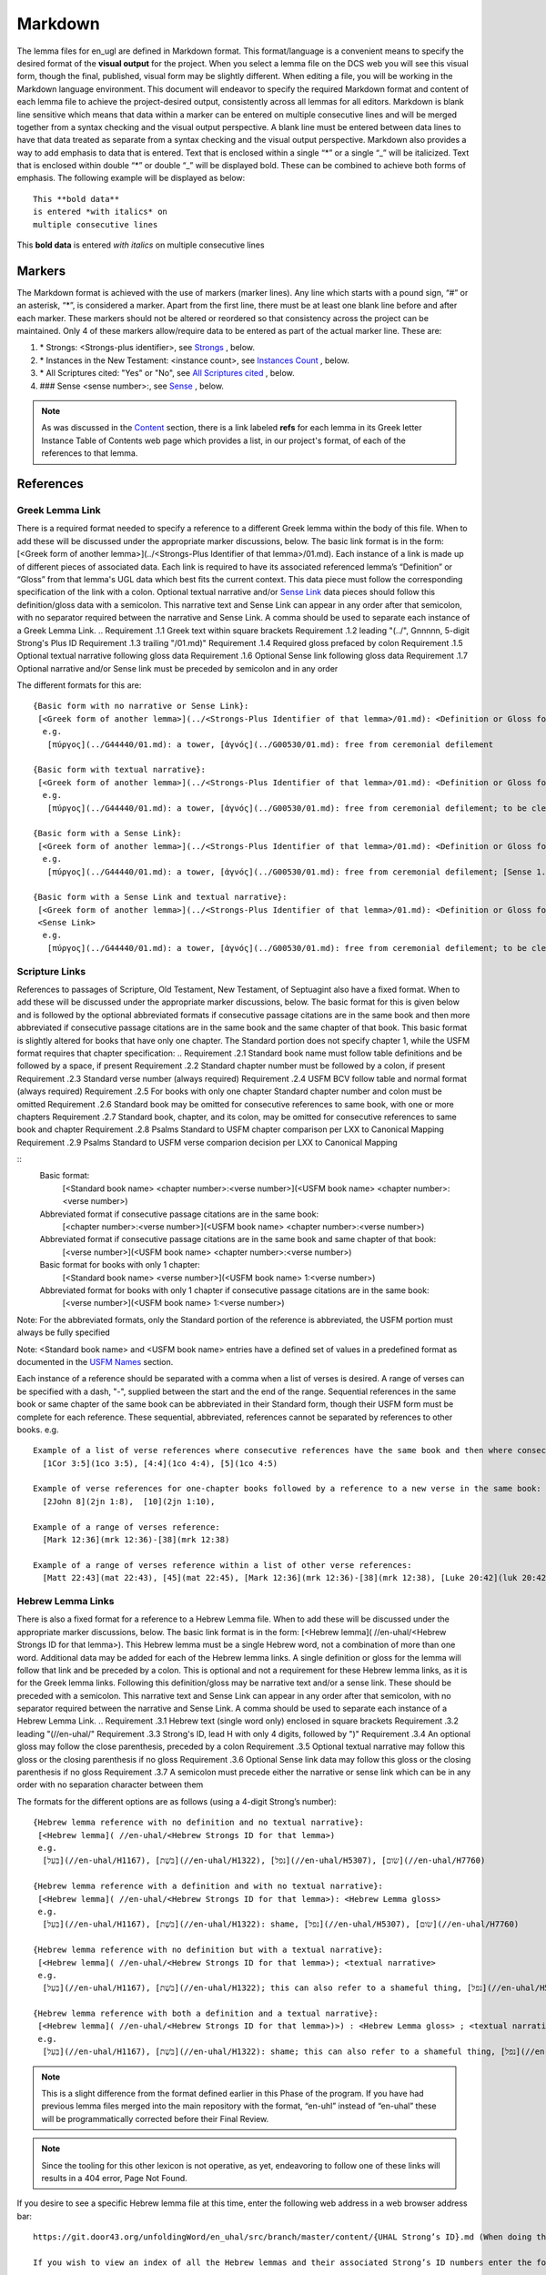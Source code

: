 .. _markdown:

Markdown
========
The lemma files for en_ugl are defined in Markdown format. This format/language is a convenient means to specify the desired format of the **visual output** for the project. When you select a lemma file on the DCS web you will see this visual form, though the final, published, visual form may be slightly different. When editing a file, you will be working in the Markdown language environment. This document will endeavor to specify the required Markdown format and content of each lemma file to achieve the project-desired output, consistently across all lemmas for all editors. Markdown is blank line sensitive which means that data within a marker can be entered on multiple consecutive lines and will be merged together from a syntax checking and the visual output perspective. A blank line must be entered between data lines to have that data treated as separate from a syntax checking and the visual output perspective. Markdown also provides a way to add emphasis to data that is entered. Text that is enclosed within a single “*” or a single “_” will be italicized. Text that is enclosed within double “*” or double “_” will be displayed bold. These can be combined to achieve both forms of emphasis. The following example will be displayed as below:
::

  This **bold data**
  is entered *with italics* on
  multiple consecutive lines


This **bold data** is entered *with italics* on multiple consecutive lines


Markers
-------
The Markdown format is achieved with the use of markers (marker lines). Any line which starts with a pound sign, “#” or an asterisk, “*”, is considered a marker. Apart from the first line, there must be at least one blank line before and after each marker. These markers should not be altered or reordered so that consistency across the project can be maintained. Only 4 of these markers allow/require data to be entered as part of the actual marker line. These are:

#. \* Strongs: <Strongs-plus identifier>, see `Strongs <https://ugl-info.readthedocs.io/en/latest/markdown.html#strongs-gddddd>`_ , below.

#. \* Instances in the New Testament: <instance count>, see `Instances Count <https://ugl-info.readthedocs.io/en/latest/markdown.html#instances-in-the-new-testament-count>`_ , below.

#. \* All Scriptures cited: "Yes" or "No",  see `All Scriptures cited <https://ugl-info.readthedocs.io/en/latest/markdown.html#all-scriptures-cited-yes-no>`_ , below.

#. \#\#\# Sense <sense number>:, see `Sense <https://ugl-info.readthedocs.io/en/latest/markdown.html#sense-sense-number>`_ , below.

.. note:: As was discussed in the  `Content <http://ugl-info.readthedocs.io/en/latest/assignments.html#content>`_ section, there is a link labeled **refs** for each lemma in its Greek letter Instance Table of Contents web page which provides a list, in our project's format, of each of the references to that lemma.


References
----------

Greek Lemma Link
^^^^^^^^^^^^^^^^
There is a required format needed to specify a reference to a different Greek lemma within the body of this file. When to add these will be discussed under the appropriate marker discussions, below. The basic link format is in the form: [<Greek form of another lemma>](../<Strongs-Plus Identifier of that lemma>/01.md). Each instance of a link is made up of different pieces of associated data. Each link is required to have its associated referenced lemma’s “Definition” or “Gloss” from that lemma's UGL data which best fits the current context. This data piece must follow the corresponding specification of the link with a colon.  Optional textual narrative and/or `Sense Link`_ data pieces should follow this definition/gloss data with a semicolon. This narrative text and Sense Link can appear in any order after that semicolon, with no separator required between the narrative and Sense Link.  A comma should be used to separate each instance of a Greek Lemma Link.
..
Requirement .1.1 Greek text within square brackets
Requirement .1.2 leading "(../", Gnnnnn, 5-digit Strong's Plus ID
Requirement .1.3 trailing "/01.md)"
Requirement .1.4 Required gloss prefaced by colon
Requirement .1.5 Optional textual narrative following gloss data
Requirement .1.6 Optional Sense link following gloss data
Requirement .1.7 Optional narrative and/or Sense link must be preceded by semicolon and in any order

The different formats for this are:
::

 {Basic form with no narrative or Sense Link}:
  [<Greek form of another lemma>](../<Strongs-Plus Identifier of that lemma>/01.md): <Definition or Gloss for that lemma>
   e.g.
    [πύργος](../G44440/01.md): a tower, [ἁγνός](../G00530/01.md): free from ceremonial defilement

 {Basic form with textual narrative}:
  [<Greek form of another lemma>](../<Strongs-Plus Identifier of that lemma>/01.md): <Definition or Gloss for that lemma>; <textual narrative>
   e.g.
    [πύργος](../G44440/01.md): a tower, [ἁγνός](../G00530/01.md): free from ceremonial defilement; to be clean from a Jewish ceremonial standpoint

 {Basic form with a Sense Link}:
  [<Greek form of another lemma>](../<Strongs-Plus Identifier of that lemma>/01.md): <Definition or Gloss for that lemma>; <Sense Link>
   e.g.
    [πύργος](../G44440/01.md): a tower, [ἁγνός](../G00530/01.md): free from ceremonial defilement; [Sense 1.1](#sense-11) 

 {Basic form with a Sense Link and textual narrative}:
  [<Greek form of another lemma>](../<Strongs-Plus Identifier of that lemma>/01.md): <Definition or Gloss for that lemma>; <textual narrative> 
  <Sense Link>
   e.g.
    [πύργος](../G44440/01.md): a tower, [ἁγνός](../G00530/01.md): free from ceremonial defilement; to be clean from a Jewish ceremonial standpoint [Sense 1.1](#sense-11) 


Scripture Links
^^^^^^^^^^^^^^^
References to passages of Scripture, Old Testament, New Testament, of Septuagint also have a fixed format. When to add these will be discussed under the appropriate marker discussions, below. The basic format for this is given below and is followed by the optional abbreviated formats if consecutive passage citations are in the same book and then more abbreviated if consecutive passage citations are in the same book and the same chapter of that book. This basic format is slightly altered for books that have only one chapter. The Standard portion does not specify chapter 1, while the USFM format requires that chapter specification:
..
Requirement .2.1 Standard book name must follow table definitions and be followed by a space, if present
Requirement .2.2 Standard chapter number must be followed by a colon, if present
Requirement .2.3 Standard verse number (always required)
Requirement .2.4 USFM BCV follow table and normal format (always required)
Requirement .2.5 For books with only one chapter Standard chapter number and colon must be omitted
Requirement .2.6 Standard book may be omitted for consecutive references to same book, with one or more chapters
Requirement .2.7 Standard book, chapter, and its colon, may be omitted for consecutive references to same book and chapter
Requirement .2.8 Psalms Standard to USFM chapter comparison per LXX to Canonical Mapping
Requirement .2.9 Psalms Standard to USFM verse comparion decision per LXX to Canonical Mapping

::
  Basic format:
     [<Standard book name> <chapter number>:<verse number>](<USFM book name> <chapter number>:<verse number>)

  Abbreviated format if consecutive passage citations are in the same book:
     [<chapter number>:<verse number>](<USFM book name> <chapter number>:<verse number>)

  Abbreviated format if consecutive passage citations are in the same book and same chapter of that book:
     [<verse number>](<USFM book name> <chapter number>:<verse number>)

  Basic format for books with only 1 chapter:
     [<Standard book name> <verse number>](<USFM book name> 1:<verse number>)
     
  Abbreviated format for books with only 1 chapter if consecutive passage citations are in the same book:
     [<verse number>](<USFM book name> 1:<verse number>)

Note: For the abbreviated formats, only the Standard portion of the reference is abbreviated, the USFM portion must always be fully specified
  
Note: <Standard book name> and <USFM book name> entries have a defined set of values in a predefined format as documented in the `USFM Names <http://ugl-info.readthedocs.io/en/latest/abbreviations.html#usfm-names>`_ section. 
   
Each instance of a reference should be separated with a comma when a list of verses is desired.  A range of verses can be specified with a dash, "-", supplied between the start and the end of the range.  Sequential references in the same book or same chapter of the same book can be abbreviated in their Standard form, though their USFM form must be complete for each reference. These sequential, abbreviated, references cannot be separated by references to other books.
e.g.
::


   Example of a list of verse references where consecutive references have the same book and then where consecutive references have the same book and chapter:
     [1Cor 3:5](1co 3:5), [4:4](1co 4:4), [5](1co 4:5)
     
   Example of verse references for one-chapter books followed by a reference to a new verse in the same book:
     [2John 8](2jn 1:8),  [10](2jn 1:10),

   Example of a range of verses reference:
     [Mark 12:36](mrk 12:36)-[38](mrk 12:38)

   Example of a range of verses reference within a list of other verse references:
     [Matt 22:43](mat 22:43), [45](mat 22:45), [Mark 12:36](mrk 12:36)-[38](mrk 12:38), [Luke 20:42](luk 20:42), [44](luk 20:44)

Hebrew Lemma Links
^^^^^^^^^^^^^^^^^^

There is also a fixed format for a reference to a Hebrew Lemma file. When to add these will be discussed under the appropriate marker discussions, below. The basic link format is in the form: [<Hebrew lemma]( //en-uhal/<Hebrew Strongs ID for that lemma>). This Hebrew lemma must be a single Hebrew word, not a combination of more than one word. Additional data may be added for each of the Hebrew lemma links. A single definition or gloss for the lemma will follow that link and be preceded by a colon. This is optional and not a requirement for these Hebrew lemma links, as it is for the Greek lemma links. Following this definition/gloss may be narrative text and/or a sense link. These should be preceded with a semicolon. This narrative text and Sense Link can appear in any order after that semicolon, with no separator required between the narrative and Sense Link. A comma should be used to separate each instance of a Hebrew Lemma Link.
..
Requirement .3.1 Hebrew text (single word only) enclosed in square brackets
Requirement .3.2 leading "(//en-uhal/"
Requirement .3.3 Strong's ID, lead H with only 4 digits, followed by ")"
Requirement .3.4 An optional gloss may follow the close parenthesis, preceded by a colon
Requirement .3.5 Optional textual narrative may follow this gloss or the closing parenthesis if no gloss
Requirement .3.6 Optional Sense link data may follow this gloss or the closing parenthesis if no gloss
Requirement .3.7 A semicolon must precede either the narrative or sense link which can be in any order with no separation character between them

The formats for the different options are as follows (using a 4-digit Strong’s number):
::

 {Hebrew lemma reference with no definition and no textual narrative}:
  [<Hebrew lemma]( //en-uhal/<Hebrew Strongs ID for that lemma>)
  e.g.
   [בַּעַל](//en-uhal/H1167), [בֹּשֶׁת](//en-uhal/H1322), [נפל](//en-uhal/H5307), [שׂום](//en-uhal/H7760)

 {Hebrew lemma reference with a definition and with no textual narrative}:
  [<Hebrew lemma]( //en-uhal/<Hebrew Strongs ID for that lemma>): <Hebrew Lemma gloss>
  e.g.
   [בַּעַל](//en-uhal/H1167), [בֹּשֶׁת](//en-uhal/H1322): shame, [נפל](//en-uhal/H5307), [שׂום](//en-uhal/H7760)

 {Hebrew lemma reference with no definition but with a textual narrative}:
  [<Hebrew lemma]( //en-uhal/<Hebrew Strongs ID for that lemma>); <textual narrative>
  e.g.
   [בַּעַל](//en-uhal/H1167), [בֹּשֶׁת](//en-uhal/H1322); this can also refer to a shameful thing, [נפל](//en-uhal/H5307), [שׂום](//en-uhal/H7760)

 {Hebrew lemma reference with both a definition and a textual narrative}:
  [<Hebrew lemma]( //en-uhal/<Hebrew Strongs ID for that lemma>)>) : <Hebrew Lemma gloss> ; <textual narrative>
  e.g.
   [בַּעַל](//en-uhal/H1167), [בֹּשֶׁת](//en-uhal/H1322): shame; this can also refer to a shameful thing, [נפל](//en-uhal/H5307), [שׂום](//en-uhal/H7760)

.. note:: This is a slight difference from the format defined earlier in this Phase of the program. If you have had previous lemma files merged into the main repository with the format, “en-uhl” instead of “en-uhal” these will be programmatically corrected before their Final Review.
.. note:: Since the tooling for this other lexicon is not operative, as yet, endeavoring to follow one of these links will results in a 404 error, Page Not Found. 

If you desire to see a specific Hebrew lemma file at this time, enter the following web address in a web browser address bar: 
::

  https://git.door43.org/unfoldingWord/en_uhal/src/branch/master/content/{UHAL Strong’s ID}.md (When doing this make sure you insert the desired Hebrew lemma’s associated Strong’s ID number into the relevant portion of the web address above. The relevant portion being {UHAL Strong’s ID}). 
  
  If you wish to view an index of all the Hebrew lemmas and their associated Strong’s ID numbers enter the following web address in a web browser address bar:
  
   https://git.door43.org/unfoldingWord/en_uhal/src/branch/master/content

Sense Link
^^^^^^^^^^

A link reference to a specific Sense definition for the current Lemma can be made whereever textual narrative is allowed. This was discussed above and will be alluded to in the discussion of content for the different UGL markers, below. These have a fixed format as shown below:
..
Requirement .4.1 The visual representation of the sense link must be enclosed within square brackets. It must reflect the referenced Sense or sub-Sense as entered in the file
Requirement .4.2 Within parenthesis is the link representation which is "#sense-" followed by that Sense level with all periods removed

::

  [<visual expression of sense number>](<linking expression of sense number>)
    Where <linking expression of sense number> combines the following characters:
      “#sense-” & sense number with periods removed
 e.g.
  {for reference to Sense 1.0, 1.1, and 3.1.2}
     [Sense 1.0](#sense-10), [Sense 1.1](#sense-11), [Sense 3.1.2](#sense-312),
  
UGL Markers
-----------
The UGL markers will be identified below. They should remain as entered and they should not be reordered. An example follows this discussion.

1. # <Greek lemma>
^^^^^^^^^^^^^^^^^^
The first line of each lemma file is a marker identifying its lemma. The initial format which came from the originating Abbott Smith lexicon uses a dash before the second term. For consistency and alignment with newer lexica, change these to replace the **<space>–** with **,<space>**. This line should be terminated with a period. e.g.
..
Requirement 1.1 Each follow-on Greek term to the main should be preceded by a ",<space>". No hyphens allowed
Requirement 1.2 This marker line should be terminated by a period
Requirement 1.3 Must be followed by a blank line 

::

  # ἄμφοδον -ου, το 

should be changed to:
::

  # ἄμφοδον, ου, το. 

2. Comment Markers
^^^^^^^^^^^^^^^^^^
Markdown does support specification of comments. Lines 3 and 4 of each lemma file have two comment lines. They start with “<!—“ and end with “-->”. This format specifies non-visible comments, that is comments that are in the lemma file but are not shown in the visual form. These two comment lines must remain in the file as entered:
..
Requirement 2.1 Status Comment marker required with documented values
Requirement 2.2 Lexica Used Comment marker required with vales entered per "Abbreviations/Lexica" paragraph

::

   <!-- Status: S2=NeedsEdits -->

   <!-- Lexica used for edits:   -->

Editing for the first of these is only allowed for the value given to S2 (Stage 2 of project) and for the specification of the lexica that were used for editing the file, in the second comment. The valid values for S2 are:
  * NeedsEdit  {initial value when you start editing}
  * NeedsReview  {value you must enter before performing the git commit for your edits}
  * NeedsFinalCheck {Reviewer enters this when 1st Review is complete}
  * ReadyforPublication {Final Reviewer enters this when Final Check/2nd Review is complete}
  
The list of lexica should be entered as abbreviations per the list shown in the   `Lexica <http://ugl-info.readthedocs.io/en/latest/abbreviations.html#lexica>`_ section.

3. ## Word data 
^^^^^^^^^^^^^^^
This is a content/format marker with only other markers associated with it, so no data should be entered for it.
..
Requirement 3.1 Marker required followed by blank line, no data, and no terminator

4. * Strongs: Gddddd. 
^^^^^^^^^^^^^^^^^^^^^
Identifies the Strong’s-Plus ID, with the 5-digit **ddddd** notation, for the lemma and was generated by the lemma file creation tool and should remain unchanged with the exception of adding a terminating period.
..
Requirement 4.1 Marker required with in-line data and in-line period terminator
Requirement 4.2 Data is in form "Gnnnnn", where nnnnn is the 5-digit Strong's-Plus ID

5. * Alternate spellings 
^^^^^^^^^^^^^^^^^^^^^^^^
This is the first marker where editing is allowed to add data to supply any variant or alternative spellings identified in the referenced lexica. This data should be entered as simple Greek text with no surrounding bracketing or parenthesis as discussed in `Greek Lemma Link`_ for referencing other Greek lemmas from this file, since that reference would point back to the current lemma file. Each instance that is specified should be separated with a comma. No additional data is required but any needed textual narrative for an instance should be separated from the Greek by a semicolon. If data is present it should data be terminated with a period.
..
Requirement 5.1 Marker required 
Requirement 5

6. * Principle Parts: 
^^^^^^^^^^^^^^^^^^^^^
This marker should be left empty for this Stage of the project.
..
Requirement 6.1 Marker required 
Requirement 6

7. * Part of speech: 
^^^^^^^^^^^^^^^^^^^^
This marker's data should contain all of the Part of speech (POS) instances that are found in the UGNT. This data will be provided to each editor as a text file for each Greek letter. Within each file is a sorted list of the Strong's-Plus IDs with their associated POS data provided in the required link format to the correlative UGG section. The appropriate lines in that file can then be copied and then pasted into the POS marker section. This can be one or more lines which should have intermediate lines ending in a comma and the final line ending in a period.
..
Requirement 7.1 Marker required 
Requirement 7

8. * Instances in the New Testament: <count> 
^^^^^^^^^^^^^^^^^^^^^^^^^^^^^^^^^^^^^^^^^^^^
This count value should be left as-is since that instance count was based upon the data from the UGNT. The text for this marker may erroneously be **Instances in Scripture** or **Instances in the NT** and should be updated to be **Instances in the New Testament**. This should be terminated with a period. 
..
Requirement 8.1 Marker required 
Requirement 8

9. * All Scriptures cited: Yes/No
^^^^^^^^^^^^^^^^^^^^^^^^^^^^^^^^^
This marker should be followed with the word **Yes** or **No**, indicating whether every instance count reference appears in one of more of the data sections for the `21. #### Citations:`_, below. This line should be terminated with a period.
..
Requirement 9.1 Marker required 
Requirement 9

10. ## Etymology: 
^^^^^^^^^^^^^^^^^
This marker's data should contain any `Greek Lemma Link`_ that is explaining compound words or is explaining some names and places. Any usage in Abbott-Smith of the symbol “<” to designate words that are “derived from or related to" the lemma or any similar identification in other lexica should be moved to `13. * Related words:`_, below. Where present this data should be terminated with a period.
..
Requirement 10.1 Marker required 
Requirement 10

11. * LXX/Hebrew glosses: 
^^^^^^^^^^^^^^^^^^^^^^^^^
This marker's data should contain any associated data that was propagated from the A-S lexicon. That propagation may have placed this data under other markers in this file, and if so, it should be moved back to this marker's data. There may be no LXX/Hebrew gloss data for a given lemma file. Remove or expand any abbreviations that may remain and check the format for all scripture references against `Scripture Links`_. The LXX book references from Abbott-Smith were generally in the format **<LXX book>.<chapter>.<verse>**. These should be reformatted to reflect the documented reference format for the `USFM Names <https://ugl-info.readthedocs.io/en/latest/abbreviations.html#usfm-names>`_ portion of these UGL documents. An LXX/Hebrew gloss contains, at a minimum, a Scripture link and/or a Hebrew lemma link. A space should be used to separate these two if both are present for a single LXX/Hebrew gloss instance. Each instance must be separated from other instances by a comma, even if one instance has only a Hebrew lemma link, one instance has only a Scripture link, or one instance has both links. Each of these comma-separated instances may have leading textual narrative/discussion which must be preceded by a semicolon (;). No special punctutation is needed to transition from this narrative text to one or both of the links for this instance.  Where present this data should be terminated with a period. Examples of the different forms of this data are:
..
Requirement 11.1 Marker required 
Requirement 11

::

  {Scripture links only}
    [Exod 22:11](exo 22:11), [10](exo 22:10), [Amos 3:3](amo 3:3), [4](amo 3:4).

     {Scripture and Hebrew links with leading narrative}
           ;in LXX [Num 24:2](num 24:2) [ראה](//en-uhal/H7200), [Job 10:4](job 10:4), [39:26](job 39:26).

     {Scripture and Hebrew links with leading narrative and trailing gloss}
           ;in LXX [Num 24:2](num 24:2) [ראה](//en-uhal/H7200) : to see, [Job 10:4](job 10:4), [39:26](job 39:26).

      {Hebrew link only with leading narrative and trailing gloss}
           ;in LXX chiefly for [רעע](//en-uhal/H7489) : evildoer.

      {2 instances of Hebrew links only with leading narrative and trailing gloss}
      ;in LXX chiefly for [רעע](//en-uhal/H7489) : evildoer, ;in LXX also for [רֹעַ](//en-uhal/H7455) : evil.

12. * Time Period/Ancient Authors: 
^^^^^^^^^^^^^^^^^^^^^^^^^^^^^^^^^^
This marker should have no data supplied for this stage of the project.
..
Requirement 12.1 Marker required 
Requirement 12

13. * Related words: 
^^^^^^^^^^^^^^^^^^^^
This marker's data should contain any other Greek lemmas that are identified by the other lexica, as being related to this lemma, but which are not etymologically related and do not qualify as being a synonym or antonym. These should be formatted per `Greek Lemma Link`_, above. Project time and schedule does not give us the freedom to perform our own research on this topic so we must rely solely upon the other lexica. Any Greek lemma reference identified by other lexica that is not a UGL-defined lemma should be omitted from this lexicon. To determine if a lemma is a UGL-defined lemma you will need to open up the associated Greek letter’s Word Sort TOC file, as discussed in `<http://ugl-info.readthedocs.io/en/latest/assignments.html#To more easily access these individual lemma files>`_ . The lemma must appear in that TOC file to be a UGL-defined lemma and if so, you can see the Strongs-Plus ID for it. Multiple links should be separated by a comma. A period should terminate this data when present.
..
Requirement 13.1 Marker required 
Requirement 13

14. * Antonyms for all senses: 
^^^^^^^^^^^^^^^^^^^^^^^^^^^^^^
This marker's data should contain any other Greek lemmas that are identified by the other lexica as antonyms. These should be formatted per `Greek Lemma Link`_, above. Project time and schedule does not give us the freedom to perform our own research on this topic so we must rely solely upon the other lexica. Any Greek lemma reference identified by other lexica that is not a UGL-defined lemma should be omitted from this lexicon. To determine if a lemma is a UGL-defined lemma you will need to open up the associated Greek letter’s Word Sort TOC file, as discussed in `<http://ugl-info.readthedocs.io/en/latest/assignments.html#To more easily access these individual lemma files>`_ . The lemma must appear in that TOC file to be a UGL-defined lemma and if so, you can see the Strongs-Plus ID for it. Multiple links should be separated by a comma. A period should terminate this data when present.
..
Requirement 14.1 Marker required 
Requirement 14

15. * Synonyms for all senses: 
^^^^^^^^^^^^^^^^^^^^^^^^^^^^^^
This marker's data should contain any other Greek lemmas that are identified by the other lexica as synonyms. These should be formatted per `Greek Lemma Link`_, above. Project time and schedule does not give us the freedom to perform our own research on this topic so we must rely solely upon the other lexica. Any Greek lemma reference identified by other lexica that is not a UGL-defined lemma should be omitted from this lexicon. To determine if a lemma is a UGL-defined lemma you will need to open up the associated Greek letter’s Word Sort TOC file, as discussed in `To more easily access these individual lemma files <http://ugl-info.readthedocs.io/en/latest/assignments.html#To more easily access these individual lemma files>`_ . The lemma must appear in that TOC file to be a UGL-defined lemma and if so, you can see the Strongs-Plus ID for it. Multiple links should be separated by a comma. A period should terminate this data when present.
..
Requirement 15.1 Marker required 
Requirement 15

16. ## Senses: 
^^^^^^^^^^^^^^
The only permitted data for this marker is one or more Sense markers with their associated sub-markers. Editors should start with the structure and content embedded in the files from the Abbott-Smith lexicon. After review and analysis of the sense data from the other lexica this Abbott-Smith starting point can be expanded with additional sense and sub-sense markers, can be down-sized with the removal of sense and sub-sense markers, and/or merely modified to update the Definitions and/or Glosses with the same number of sense and sub-sense markers. 
..
Requirement 16.1 Marker required 
Requirement 16

17. ### Sense <sense number>:  
^^^^^^^^^^^^^^^^^^^^^^^^^^^^^
The only permitted data for this marker is the in-line Sense number with a colon as the line terminator and the four sense sub-markers with their associated data. The sense number starts at 1.0 and increments at the decimal digit, the number preceding the decimal point, for each significant sense and increments at the fractional level to differentiate sub-senses of each significant sense. The sense number, and thus the senses, can vary from a single sense with the number 1.0, to complex sub-senses which could be in the form, 3.8.5, which would be the third significant sense, it’s eighth sub-sense, and that sub-sense’s fifth sub-sub-sense. It is recommended that you limit your sense levels to only two decimal digits as, 2.4, but three levels is the maximum, if required for completeness and accuracy. These sense numbers must occur in numerical order in the file, with no missing intermediate numbers; ### Sense 2.4 followed by ### Sense 2.6 would be flagged as a syntax error, since ###Sense 2.5 is missing. Every ### Sense marker is followed only by sub-markers, with no data specified for this marker. Each of the following sub-markers must be present and in the prescribed order given below.
..
Requirement 17.1 Marker required 
Requirement 17

.. note:: Many lexica use a sense numbering system that includes letters and possibly Greek letters, e.g. 1bα. This lexicon will use only numbers for each of the level of senses appropriate for the lemma, with a decimal point separating the sense from the sub-sense and then the sub-sub-sense numbers.

18. #### Definition: 
^^^^^^^^^^^^^^^^^^^^
This marker's data should contain the top-level definition for this Sense. It can be expressed as a full sentence or as a clause with multiple instances separated by a comma. Narrative text and/or `Sense Link`_ can be provided and must follow its associated definition data instance with a semicolon.  No termination mark should be entered. Some examples of this clausal form are:
..
Requirement 18.1 Marker required 
Requirement 18

::

  Aromatic substance burned as incense, An altar for burning incense
   
  To burn incense as an offering to a deity; this does not always refer to an incense offering to Yahweh, to burn incense on an altar

19. #### Glosses: 
^^^^^^^^^^^^^^^^^
This marker's data should contain one or more one-word meanings for this sense. Multiple instances should be separated by a comma. Any narrative text and/or `Sense Link`_ should follow its associated gloss data instance with a semicolon.  No termination mark should be entered.
..
Requirement 19.1 Marker required 
Requirement 19

20. #### Explanation: 
^^^^^^^^^^^^^^^^^^^^^
This marker's data should be left empty for this Stage of the project, unless there is discussion needed to explain the *context* of the Definition and/or Glosses. Multiple instances should be separated by a comma. No termination mark should be entered.
..
Requirement 20.1 Marker required 
Requirement 20

21. #### Citations: 
^^^^^^^^^^^^^^^^^^^
This marker’s data should contain each Scripture reference associated with this sense of the lemma. For a sense with many references, you may choose a subset of those that you believe would be most beneficial for the users of this lexicon. Omitting some for the sake of brevity would be the reason to specify No for the `9. * All Scriptures cited: Yes/No`_ . Each citation instance must be made up of only one `Scripture Links`_, defined above. Optionally a citation instance can be preceded by a narrative discussion or by either or both of the actual UGNT Greek text and an English translation, the latter should be suffixed with the translation source identified as three to four capital letters enclosed in parenthesis: e.g. (ULT),(NASB),(ESV),or (NIV). If narrative discussion is entered this should be preceded with a tilde, “~” and terminsted by a colon, ":". This narrative discussion may include a single `Greek Lemma Link`_ or a single `Hebrew Lemma Links`_ but these must follow their documented syntax. An exception to this is that *this* Greek lemma link does not require a gloss or definition, but if it is present, it should be preceded by a comma, and not a colon as in the standard form. If a gloss or definition for a Hebrew lemma link is provided, it should be preceded by a comma, and not a colon as in its standard form. If any narrative discussion is entered it should precede its assocaited UGNT text or English translation. A semicolon must precede the UGNT text as well as the English translation, if entered. It should be noted that if the UGNT text is entered it would be most beneficial for the downstream translators to have this Greek entered in Greek lemma link format to support hotlinks to the lemmas for each of those Greek words. For this case of entering Greek lemma links, no gloss/definition data should follow each link. Also, where the current Greek lemma occurs within that UGNT text, that Greek word should not be in Greek lemma link format since that hotlink would send the translator back to the current lemma file. It should be entered as simple Greek text. If any or all of these three preceding data pieces are entered they should be separated from their Scripture link with a colon. It should be noted that any narrative discussion is terminated by either a semicolon if there is inserted UGNT and/or English translation or by a colon if neither of these is inserted. To not overburden the translators and not have a congested file, the UGNT text and English translation should be entered for only the first citation link instance. Multiple citation instances must be separated by a comma. No termination mark should be entered for this data except for the citation data of the last Sense level in the lemma file. For this last citation data in the file, it should be terminated with a period. As discussed in `8. * Instances in the New Testament: <count>`_, above, annotations to this citation data should be made to identify which references have more than 1 instance of this lemma. This identification must be enclosed within curly brackets “{}”. It may be just standard textual narrative or it may include one or more Sense links. As with other marker data, this data can span multiple, consecutive, lines in the file with no blank lines between them. Examples of the format for this annotation are:
..
Requirement 21.1 Marker required 
Requirement 21

::

     {Under Sense 1.0 of lemma καινός, G25370}
  [Luke 5:36](luk 5:36){3 instances, all for this Sense}

    {Under Sense 2.0 of lemma καινός, G25370}
  [Rev 3:12](rev 3:12){2 instances, both for this Sense}

     {Under Sense 4.0 of lemma καλέω, G25640 where the passage is not cited in any other Sense Citation data}
  [Rom 8:30](rom 8:30){2 instances, one(1) for this Sense, one(1) not cited}

     {Under Sense 1.0 of lemma κἄν, G25790}
  [Luke 12:38](luk 12:38){2 instances, one(1) for this Sense and one(1) for [Sense 2.0](#sense-20)} 
     {Under Sense 2.0 of lemma κἄν, G25790}
  [Luke 12:38](luk 12:38){2 instances, one(1) for this Sense and one(1) for [Sense 1.0](#sense-10)}

      Example with preceding narrative discussion only, without a Greek or Hebrew lemma link:
  ~Gabbatha, the Greek transliteration of an uncertain Aramaic word: [John 19:13](jhn 19:13)

      Example with preceding narrative discussion only, which includes a Greek lemma link without a gloss:
  ~Gabbatha, the Greek transliteration of an uncertain Aramaic word used as the equivalent of [λιθόστρωτον](../G30380/01.md): [John 19:13](jhn 19:13)

      Example with preceding narrative discussion only, which includes a Greek lemma link with a gloss:
  ~Gabbatha, the Greek transliteration of an uncertain Aramaic word used as the equivalent of [λιθόστρωτον](../G30380/01.md), stone pavement: [John 19:13](jhn 19:13)

      Example with preceding UGNT and English Translation, only:
  ;[καὶ](../G25320/01.md) [γὰρ](../G10630/01.md) [ὁ](../G35880/01.md) [θεὸς](../G23160/01.md) [ἡμῶν](../G14730/01.md) [πῦρ](../G44420/01.md) καταναλίσκον, 
  ;"For our God is a consuming fire." (ULB)
  :[Heb 12:29](heb 12:29)

      Example with preceding narrative discussion, UGNT, and English Translation:
  ~This addresses a significant aspect of God:
  ;[καὶ](../G25320/01.md) [γὰρ](../G10630/01.md) [ὁ](../G35880/01.md) [θεὸς](../G23160/01.md) [ἡμῶν](../G14730/01.md) [πῦρ](../G44420/01.md) καταναλίσκον, 
  ;"For our God is a consuming fire." (ULB)
  :[Heb 12:29](heb 12:29)


Example Markdown file:
^^^^^^^^^^^^^^^^^^^^^^

::


    # κακῶς.

    <!-- Status: S2=NeedsReview -->
    <!-- Lexica used for edits: BDAG, FFM, LN, A-S -->

    ## Word data

    * Strongs: G25600.

    * Alternate spellings:

    * Principle Parts: 

    * Part of speech: 

    [Adverb](http://ugg.readthedocs.io/en/latest/adverb.html).

    * Instances in the New Testament: 16.

    * All Scriptures cited: Yes.

    ## Etymology: 

    * LXX/Hebrew glosses: 

    * Time Period/Ancient Authors: 

    * Related words: 

    [κακός](../G25560/01.md): bad, evil.

    * Antonyms for all senses:

    * Synonyms for all senses: 

    ## Senses 

    ### Sense 1.0:

    #### Definition: 

    Suffer physical harm

    #### Glosses:

    #### Explanation:

    #### Citations:

    ### Sense 1.1:

    #### Definition: 

    Suffer physical harm without identifying magnitude

    #### Glosses:

    ill, sick

    #### Explanation:

    #### Citations:

    [καὶ](../G25320/01.md) [ἀπῆλθεν](../G05650/01.md) [ἡ](../G35880/01.md) [ἀκοὴ](../G01890/01.md) [αὐτοῦ](../G08460/01.md) [εἰς](../G15190/01.md) [ὅλην](../G36500/01.md) [τὴν](../G35880/01.md) [Συρίαν](../G49470/01.md) [καὶ](../G25320/01.md) [προσήνεγκαν](../G43740/01.md) [αὐτῷ](../G08460/01.md) [πάντας](../G39560/01.md) [τοὺς](../G35880/01.md) κακῶς [ἔχοντας](../G21920/01.md) [ποικίλαις](../G41640/01.md) [νόσοις](../G35540/01.md) [καὶ](../G25320/01.md) [βασάνοις](../G09310/01.md) [συνεχομένους](../G49120/01.md) [καὶ](../G25320/01.md) [δαιμονιζομένους](../G11390/01.md) [καὶ](../G25320/01.md) [σεληνιαζομένους](../G45830/01.md) [καὶ](../G25320/01.md) [παραλυτικούς](../G38850/01.md) [καὶ](../G25320/01.md) [ἐθεράπευσεν](../G23230/01.md) [αὐτούς](../G08460/01.md)
    "The news about him went out into all of Syria, and the people brought to him all those who were sick, ill with various diseases and pains, those possessed by demons, and the epileptic and paralytic. Jesus healed them." (ULB) 
    [Matt 4:24](mat 4:24),  [Matt 8:16](mat 8:16),  [Matt 9:12](mat 9:12),  [Matt 14:35](mat 14:35),  [Mark 1:32](mrk 1:32),  [Mark 1:34](mrk 1:34),  [Mark 2:17](mrk 2:17),  [Mark 6:55](mrk 6:55),  [Luke 5:31](luk 5:11),  [Luke 7:2](luk 7:2)

    ### Sense 1.2:

    #### Definition: 

    Suffer physical harm and identifying its magnitude

    #### Glosses:

    suffer severely

    #### Explanation:

    #### Citations:

    [καὶ](../G25320/01.md) [ἰδοὺ](../G37080/01.md) [γυνὴ](../G11350/01.md) [Χαναναία](../G54780/01.md) [ἀπὸ](../G05750/01.md) [τῶν](../G35880/01.md) [ὁρίων](../G37250/01.md) [ἐκείνων](../G15650/01.md) [ἐξελθοῦσα](../G18310/01.md) [ἔκραζεν](../G28960/01.md) [λέγουσα](../G30040/01.md) [Ἐλέησόν](../G16530/01.md) [με](../G14730/01.md) [κύριε](../G29620/01.md) [υἱὸς](../G52070/01.md) [Δαυείδ](../G11380/01.md) [ἡ](../G35880/01.md) [θυγάτηρ](../G23640/01.md) [μου](../G14730/01.md) κακῶς [δαιμονίζεται](../G11390/01.md) 
    'Behold, a Canaanite woman came out from that region. She shouted out and said, "Have mercy on me, Lord, Son of David! My daughter is severely demon-possessed."' (ULB) 
    [Matt 15:22](mat 15:22),  [Matt 17:15](mat 17:15),  [Matt 21:41](mat 21:41)

    ### Sense 2.0:

    #### Definition: 

    To be morally evil

    #### Glosses:

    wickedly, speak wrongly

    #### Explanation:

    #### Citations:

    [ἀπεκρίθη](../G06110/01.md) [αὐτῷ](../G08460/01.md) [Ἰησοῦς](../G24240/01.md) [Εἰ](../G14870/01.md) κακῶς [ἐλάλησα](../G29800/01.md) [μαρτύρησον](../G31400/01.md) [περὶ](../G40120/01.md) [τοῦ](../G35880/01.md) [κακοῦ](../G25560/01.md) [εἰ](../G14870/01.md) [δὲ](../G11610/01.md) [καλῶς](../G25730/01.md) [τί](../G51010/01.md) [με](../G14730/01.md) [δέρεις](../G11940/01.md) 
    "Jesus answered him, "If I spoke wrongly, testify about the wrong, but if rightly, why do you hit me?"" (ULB)  
    [John 18:23](jhn 18:23),  [Acts 23:5](act 23:5),  [Jas 4:3](jas 4:3).

Valid part of speech, POS, entries:
-----------------------------------
The following is a list of the valid values for Textual Representation and their corresponding UGG Filename. See the `UGG <https://ugg.readthedocs.io/en/latest/front.html>`_  for clarification.

.. csv-table:: 
   :header: "Textual representation", "UGG filename"
   :widths: 40, 30
   
    Noun, noun
    Adjective used substantively as a Noun, noun_substantive_adj
    Adjective used predicatively as a Noun, noun_predicate_adj
    Proper noun_indeclinable, proper_noun_indeclinable;
    Adjective, adjective
    Adjective ascriptive, adjective_ascriptive
    Adjective restrictive, adjective_restrictive
    Determiner, determiner
    Determiner article, determiner_article
    Determiner demonstrative, determiner_demonstrative
    Determiner differential, determiner_differential
    Determiner possessive, determiner_possessive
    Determiner quantifier, determiner_quantifier
    Determiner number, determiner_number
    Determiner ordinal, determiner_ordinal
    Determiner relative, determiner_relative
    Determiner interrogative, determiner_interrogative
    Pronoun, pronoun
    Pronoun demonstrative, pronoun_demonstrative
    Pronoun personal, pronoun_personal
    Pronoun reflexive, pronoun_reflexive
    Pronoun reciprocal, pronoun_reciprocal
    Pronoun indefinite, pronoun_indefinite
    Pronoun relative, pronoun_relative
    Pronoun interrogative, pronoun_interrogative
    Verb, verb
    Verb transitive, verb_transitive
    Verb intransitive, verb_intransitive
    Verb linking, verb_linking
    Verb modal, verb_modal
    Verb periphrastic, verb_periphrastic
    Interjection, interjection
    Interjection exclamation, interjection_exclamation
    Interjection directive, interjection_directive
    Interjection response, interjection_response
